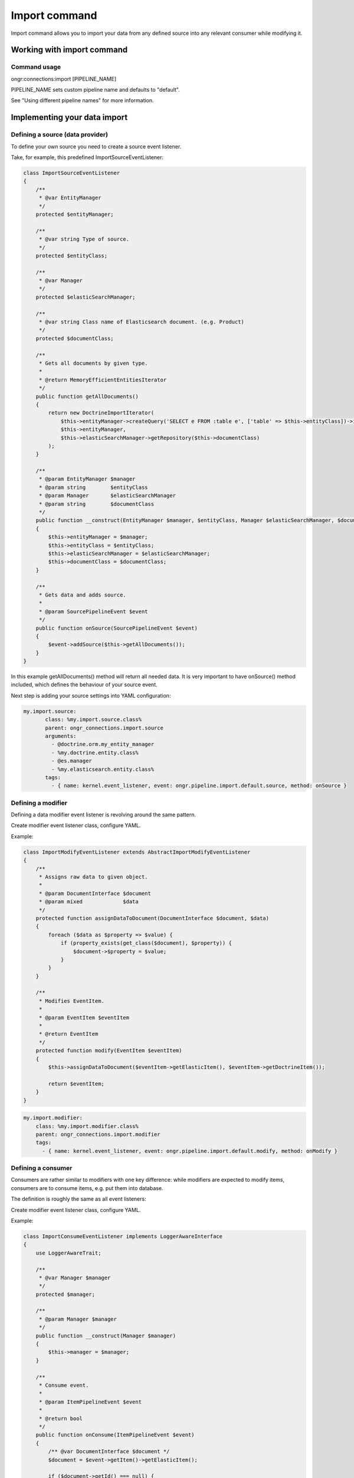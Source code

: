 ==============
Import command
==============
Import command allows you to import your data from any defined source into any relevant consumer while modifying it.

Working with import command
---------------------------

Command usage
~~~~~~~~~~~~~

ongr:connections:import [PIPELINE_NAME]

PIPELINE_NAME sets custom pipeline name and defaults to "default".

See "Using different pipeline names" for more information.


Implementing your data import
-----------------------------

Defining a source (data provider)
~~~~~~~~~~~~~~~~~~~~~~~~~~~~~~~~~

To define your own source you need to create a source event listener.

Take, for example, this predefined ImportSourceEventListener:

.. code-block:: php

    class ImportSourceEventListener
    {
        /**
         * @var EntityManager
         */
        protected $entityManager;

        /**
         * @var string Type of source.
         */
        protected $entityClass;

        /**
         * @var Manager
         */
        protected $elasticSearchManager;

        /**
         * @var string Class name of Elasticsearch document. (e.g. Product)
         */
        protected $documentClass;

        /**
         * Gets all documents by given type.
         *
         * @return MemoryEfficientEntitiesIterator
         */
        public function getAllDocuments()
        {
            return new DoctrineImportIterator(
                $this->entityManager->createQuery('SELECT e FROM :table e', ['table' => $this->entityClass])->iterate(),
                $this->entityManager,
                $this->elasticSearchManager->getRepository($this->documentClass)
            );
        }

        /**
         * @param EntityManager $manager
         * @param string        $entityClass
         * @param Manager       $elasticSearchManager
         * @param string        $documentClass
         */
        public function __construct(EntityManager $manager, $entityClass, Manager $elasticSearchManager, $documentClass)
        {
            $this->entityManager = $manager;
            $this->entityClass = $entityClass;
            $this->elasticSearchManager = $elasticSearchManager;
            $this->documentClass = $documentClass;
        }

        /**
         * Gets data and adds source.
         *
         * @param SourcePipelineEvent $event
         */
        public function onSource(SourcePipelineEvent $event)
        {
            $event->addSource($this->getAllDocuments());
        }
    }

..

In this example getAllDocuments() method will return all needed data.
It is very important to have onSource() method included, which defines the behaviour of your source event.

Next step is adding your source settings into YAML configuration:

.. code-block:: yaml

    my.import.source:
           class: %my.import.source.class%
           parent: ongr_connections.import.source
           arguments:
             - @doctrine.orm.my_entity_manager
             - %my.doctrine.entity.class%
             - @es.manager
             - %my.elasticsearch.entity.class%
           tags:
             - { name: kernel.event_listener, event: ongr.pipeline.import.default.source, method: onSource }

..


Defining a modifier
~~~~~~~~~~~~~~~~~~~

Defining a data modifier event listener is revolving around the same pattern.

Create modifier event listener class, configure YAML.

Example:

.. code-block:: php

    class ImportModifyEventListener extends AbstractImportModifyEventListener
    {
        /**
         * Assigns raw data to given object.
         *
         * @param DocumentInterface $document
         * @param mixed             $data
         */
        protected function assignDataToDocument(DocumentInterface $document, $data)
        {
            foreach ($data as $property => $value) {
                if (property_exists(get_class($document), $property)) {
                    $document->$property = $value;
                }
            }
        }

        /**
         * Modifies EventItem.
         *
         * @param EventItem $eventItem
         *
         * @return EventItem
         */
        protected function modify(EventItem $eventItem)
        {
            $this->assignDataToDocument($eventItem->getElasticItem(), $eventItem->getDoctrineItem());

            return $eventItem;
        }
    }

..


.. code-block:: yaml

       my.import.modifier:
           class: %my.import.modifier.class%
           parent: ongr_connections.import.modifier
           tags:
             - { name: kernel.event_listener, event: ongr.pipeline.import.default.modify, method: onModify }


..


Defining a consumer
~~~~~~~~~~~~~~~~~~~

Consumers are rather similar to modifiers with one key difference: while modifiers are expected to modify items, consumers are to consume items, e.g. put them into database.

The definition is roughly the same as all event listeners:

Create modifier event listener class, configure YAML.

Example:

.. code-block:: php

    class ImportConsumeEventListener implements LoggerAwareInterface
    {
        use LoggerAwareTrait;

        /**
         * @var Manager $manager
         */
        protected $manager;

        /**
         * @param Manager $manager
         */
        public function __construct(Manager $manager)
        {
            $this->manager = $manager;
        }

        /**
         * Consume event.
         *
         * @param ItemPipelineEvent $event
         *
         * @return bool
         */
        public function onConsume(ItemPipelineEvent $event)
        {
            /** @var DocumentInterface $document */
            $document = $event->getItem()->getElasticItem();

            if ($document->getId() === null) {
                if ($this->logger) {
                    $this->logger->notice('No document id found. Update skipped.');
                }

                return false;
            }

            if ($this->logger) {
                $this->logger->debug(
                    'Start update single document of type ' . get_class($document) . ' id: ' . $document->getId()
                );
            }

            $this->manager->persist($document);

            if ($this->logger) {
                $this->logger->debug(
                    'End an update of a single document.'
                );
            }

            return true;
        }
    }
..


.. code-block:: yaml

       my.initial_sync_consumer:
           class: %my.initial_sync_consumer.class%
           parent: ongr_connections.initial_sync_consumer
               arguments:
                 - @es.manager
               tags:
                  - { name: kernel.event_listener, event: ongr.pipeline.initial_sync.default.consume, method: onConsume }
..


Defining start event listener
~~~~~~~~~~~~~~~~~~~~~~~~~~~~~

You can also define some behavior on the start event, which is being processed before the start of the pipeline's loop (but after source event).

Your event will receive a StartPipelineEvent object, which contains the pipeline context and a number of items registered inside it.

To listen on start event, use something similar to this in your config:

.. code-block:: yaml

       my.initial_sync_start:
           class: %my.initial_sync_start.class%
               tags:
                  - { name: kernel.event_listener, event: ongr.pipeline.initial_sync.default.start, method: onStart }
..

Defining finish event listener
~~~~~~~~~~~~~~~~~~~~~~~~~~~~~~

Finish event is executed at the end of the pipeline's life cycle, so you can attach your needed custom behaviour to it, e.g. commit every change made during pipeline's loop to ElasticSearch repository.

Example:

.. code-block:: php

    class ImportFinishEventListener
    {
        /**
         * @var Manager $manager
         */
        protected $manager;

        /**
         * @param Manager $manager
         */
        public function __construct(Manager $manager)
        {
            $this->manager = $manager;
        }

        /**
         * Finish and commit.
         */
        public function onFinish()
        {
            $this->manager->commit();
        }
    }
..


.. code-block:: yaml

       my.initial_sync_finish:
           class: %my.initial_sync_finish.class%
           parent: ongr_connections.initial_sync_finish
           arguments:
             - @es.manager
           tags:
             - { name: kernel.event_listener, event: ongr.pipeline.initial_sync.default.finish, method: onFinish }
..


Using different pipeline names
~~~~~~~~~~~~~~~~~~~~~~~~~~~~~~

You can use different event names in case you have situations when it is impossible to use a single pipeline, e.g. you have different data flows (mysql->elasticsearch and elasticsearch->mongo).

Configure your event listeners to use event names in following pattern: ongr.pipeline.initial_sync.{$name}.(source | start | modify | consume | finish).

e.g.:

.. code-block:: yaml

       my.initial_sync_finish:
           class: %my.initial_sync_finish.class%
           parent: ongr_connections.initial_sync_finish
           arguments:
             - @es.manager
           tags:
             - { name: kernel.event_listener, event: ongr.pipeline.initial_sync.MySpecialEventName.finish, method: onFinish }
..

And call *ongr:connections:import* command using *{$name}*, e.g. ongr:connections:import MySpecialEventName

See command usage for usage details.
